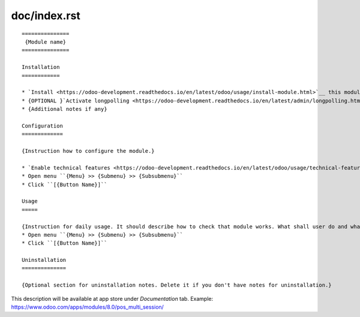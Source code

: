 ===============
 doc/index.rst
===============

::

    ===============
     {Module name}
    ===============

    Installation
    ============
    
    * `Install <https://odoo-development.readthedocs.io/en/latest/odoo/usage/install-module.html>`__ this module in a usual way
    * {OPTIONAL }`Activate longpolling <https://odoo-development.readthedocs.io/en/latest/admin/longpolling.html>`__ 
    * {Additional notes if any}
    
    Configuration
    =============
    
    {Instruction how to configure the module.}

    * `Enable technical features <https://odoo-development.readthedocs.io/en/latest/odoo/usage/technical-features.html>`__
    * Open menu ``{Menu} >> {Submenu} >> {Subsubmenu}``
    * Click ``[{Button Name}]``

    Usage
    =====

    {Instruction for daily usage. It should describe how to check that module works. What shall user do and what would user get.} 
    * Open menu ``{Menu} >> {Submenu} >> {Subsubmenu}``
    * Click ``[{Button Name}]``

    Uninstallation
    ==============
    
    {Optional section for uninstallation notes. Delete it if you don't have notes for uninstallation.}

This description will be available at app store under *Documentation* tab. Example: https://www.odoo.com/apps/modules/8.0/pos_multi_session/

